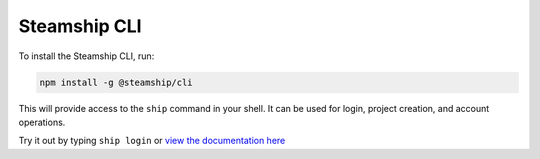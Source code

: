 .. _CLI:

Steamship CLI
-------------

To install the Steamship CLI, run:

.. code:: bash

   npm install -g @steamship/cli

This will provide access to the ``ship`` command in your shell. It can be used for login, project creation, and account operations.

Try it out by typing ``ship login`` or `view the documentation here <https://github.com/steamship-core/steamship-cli/blob/main/README.md>`_

